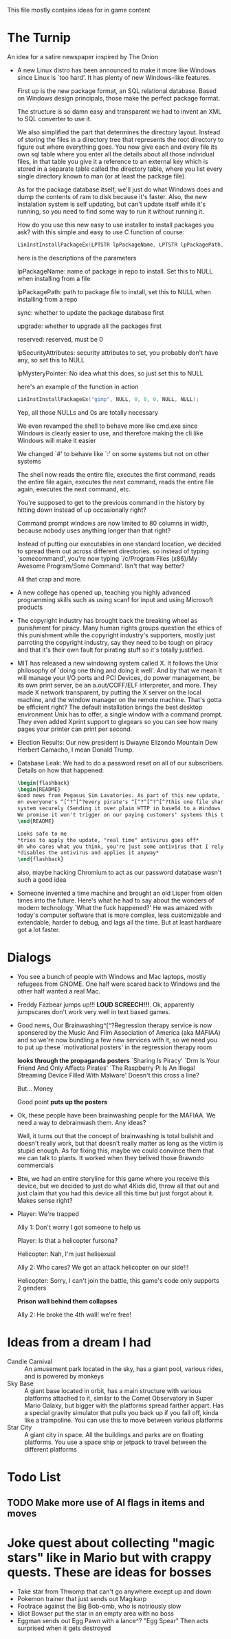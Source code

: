 This file mostly contains ideas for in game content

* The Turnip
  An idea for a satire newspaper inspired by The Onion

  - A new Linux distro has been announced to make it more like Windows since Linux is `too hard'. It has plenty of new Windows-like features.

    First up is the new package format, an SQL relational database. Based on Windows design principals, those make the perfect package format.

    The structure is so damn easy and transparent we had to invent an XML to SQL converter to use it.

    We also simplified the part that determines the directory layout. Instead of storing the files in a directory tree that represents the root directory to
    figure out where everything goes. You now give each and every file its own sql table where you enter all the details about all those individual files,
    in that table you give it a reference to an external key which is stored in a separate table called the directory table, where you list every single
    directory known to man (or at least the package file).

    As for the package database itself, we'll just do what Windows does and dump the contents of ram to disk because it's faster.
    Also, the new instalation system is self updating, but can't update itself while it's running, so you need to find some way to run it without running it.

    How do you use this new easy to use installer to install packages you ask? with this simple and easy to use C function of course:

    #+BEGIN_SRC C
LinInstInstallPackageEx(LPTSTR lpPackageName, LPTSTR lpPackagePath, BOOL sync, BOOL upgrade, DWORD reserved, LPSECURITY_ATTRIBUTES lpSecurityAttributes, LPMYSTERY lpMysteryPointer);
    #+END_SRC

    here is the descriptions of the parameters

    lpPackageName: name of package in repo to install. Set this to NULL when installing from a file

    lpPackagePath: path to package file to install, set this to NULL when installing from a repo

    sync: whether to update the package database first

    upgrade: whether to upgrade all the packages first

    reserved: reserved, must be 0

    lpSecurityAttributes: security attributes to set, you probably don't have any, so set this to NULL

    lpMysteryPointer: No idea what this does, so just set this to NULL

    here's an example of the function in action

    #+begin_src C
LinInstInstallPackageEx("gimp", NULL, 0, 0, 0, NULL, NULL);
    #+end_src

    Yep, all those NULLs and 0s are totally necessary

    We even revamped the shell to behave more like cmd.exe since Windows is clearly easier to use, and therefore making the cli like Windows will make it easier

    We changed `#' to behave like `:' on some systems but not on other systems

    The shell now reads the entire file, executes the first command, reads the entire file again, executes the next command, reads the entire file again, executes the next command, etc.

    You're supposed to get to the previous command in the history by hitting down instead of up occasionally right?

    Command prompt windows are now limited to 80 columns in width, because nobody uses anything longer than that right?

    Instead of putting our executables in one standard location, we decided to spread them out across different directories. so instead of typing `somecommand',
    you're now typing `/c/Program Files (x86)/My Awesome Program/Some Command'. Isn't that way better?

    All that crap and more.

  - A new college has opened up, teaching you highly advanced programming skills such as using scanf for input and using Microsoft products

  - The copyright industry has brought back the breaking wheel as punishment for piracy. Many human rights groups question the ethics of this punishment while the copyright industry's supporters,
    mostly just parroting the copyright industry,
    say they need to be tough on piracy and that it's their own fault for pirating stuff so it's totally justified.

  - MIT has released a new windowing system called X. It follows the Unix philosophy of `doing one thing and doing it well'.
    And by that we mean it will manage your I/O ports and PCI Devices, do power management, be its own print server,
    be an a.out/COFF/ELF interpreter, and more. They made X network transparent, by putting the X server on the local machine,
    and the window manager on the remote machine. That's gotta be efficient right? The default installation brings the best desktop
    environment Unix has to offer, a single window with a command prompt. They even added Xprint support to glxgears so you can see
    how many pages your printer can print per second.

  - Election Results: Our new president is Dwayne Elizondo Mountain Dew Herbert Camacho, I mean Donald Trump.

  - Database Leak: We had to do a password reset on all of our subscribers. Details on how that happened:

    #+begin_src latex :exports code
\begin{flashback}
\begin{README}
Good news from Pegasus Sim Lavatories. As part of this new update, We've included a password harvester as "DRM" that will run
on everyone's ^[^?^[^?every pirate's ^[^?^[^?^[^?this one file sharer's system. It transfers their password database to a secure
system securely (Sending it over plain HTTP in base64 to a Windows Server with RDP exposed to the world is considered "secure" right?).
We promise it won't trigger on our paying customers' systems this time (Not that we actually fixed that). Enjoy our new update!!!^Xh^?Just a normal update, nothing to see here
\end{README}

Looks safe to me
*tries to apply the update, "real time" antivirus goes off*
Oh who cares what you think, you're just some antivirus that I rely on
*disables the antivirus and applies it anyway*
\end{flashback}
    #+end_src
    also, maybe hacking Chromium to act as our password database wasn't such a good idea

  - Someone invented a time machine and brought an old Lisper from olden times into the future.
    Here's what he had to say about the wonders of modern technology
    `What the fuck happened?'
    He was amazed with today's computer software that is more complex, less customizable and extendable, harder to debug, and lags all the time. But at least hardware got a lot faster.
* Dialogs
  - You see a bunch of people with Windows and Mac laptops, mostly refugees from GNOME. One half were scared back to Windows and the other half wanted a real Mac.

  - Freddy Fazbear jumps up!!! *LOUD SCREECH!!!*. Ok, apparently jumpscares don't work very well in text based games.

  - Good news, Our Brainwashing^[^?Regression therapy service is now sponsered by the Music And Film Association of America (aka MAFIAA)
    and so we're now bundling a few new services with it, so we need you to put up these `motivational posters' in the regression therapy room

    *looks through the propaganda posters*
    `Sharing Is Piracy'
    `Drm Is Your Friend And Only Affects Pirates'
    `The Raspberry Pi Is An Illegal Streaming Device Filled With Malware'
    Doesn't this cross a line?

    But... Money

    Good point *puts up the posters*

  - Ok, these people have been brainwashing people for the MAFIAA. We need a way to debrainwash them. Any ideas?

    Well, it turns out that the concept of brainwashing is total bullshit and doesn't really work, but that doesn't really matter
    as long as the victim is stupid enough. As for fixing this, maybe we could convince them that we can talk to plants.
    It worked when they belived those Brawndo commercials

  - Btw, we had an entire storyline for this game where you receive this device, but we decided to just do what 4Kids did,
    throw all that out and just claim that you had this device all this time but just forgot about it. Makes sense right?

  - Player: We're trapped

    Ally 1: Don't worry I got someone to help us

    Player: Is that a helicopter fursona?

    Helicopter: Nah, I'm just helisexual

    Ally 2: Who cares? We got an attack helicopter on our side!!!

    Helicopter: Sorry, I can't join the battle, this game's code only supports 2 genders

    *Prison wall behind them collapses*

    Ally 2: He broke the 4th wall! we're free!
* Ideas from a dream I had
  - Candle Carnival :: An amusement park located in the sky, has a giant pool, various rides, and is powered by monkeys
  - Sky Base        :: A giant base located in orbit, has a main structure with various platforms attached to it, similar to the Comet Observatory in Super Mario Galaxy, but bigger with the platforms
                       spread farther appart. Has a special gravity simulator that pulls you back up if you fall off, kinda like a trampoline. You can use this to move between various platforms
  - Star City       :: A giant city in space. All the buildings and parks are on floating platforms. You use a space ship or jetpack to travel between the different platforms
* Todo List
** TODO Make more use of AI flags in items and moves
* Joke quest about collecting "magic stars" like in Mario but with crappy quests. These are ideas for bosses
  - Take star from Thwomp that can't go anywhere except up and down
  - Pokemon trainer that just sends out Magikarp
  - Footrace against the Big Bob-omb, who is notriously slow
  - Idiot Bowser put the star in an empty area with no boss
  - Eggman sends out Egg Pawn with a lance^? "Egg Spear" Then acts surprised when it gets destroyed
